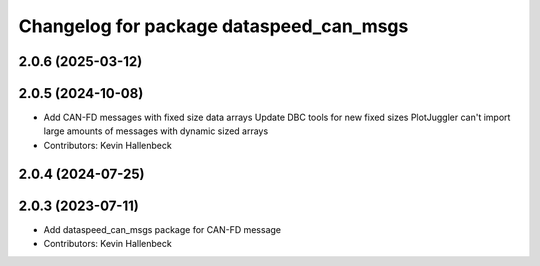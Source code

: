 ^^^^^^^^^^^^^^^^^^^^^^^^^^^^^^^^^^^^^^^^
Changelog for package dataspeed_can_msgs
^^^^^^^^^^^^^^^^^^^^^^^^^^^^^^^^^^^^^^^^

2.0.6 (2025-03-12)
------------------

2.0.5 (2024-10-08)
------------------
* Add CAN-FD messages with fixed size data arrays
  Update DBC tools for new fixed sizes
  PlotJuggler can't import large amounts of messages with dynamic sized arrays
* Contributors: Kevin Hallenbeck

2.0.4 (2024-07-25)
------------------

2.0.3 (2023-07-11)
------------------
* Add dataspeed_can_msgs package for CAN-FD message
* Contributors: Kevin Hallenbeck
